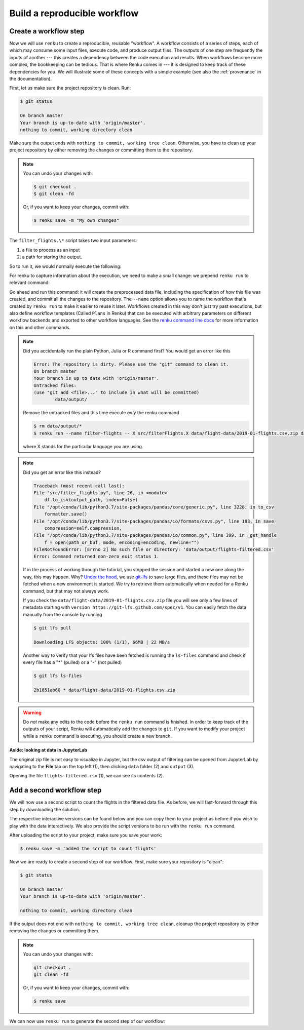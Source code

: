 .. _create_workflow:

Build a reproducible workflow
-----------------------------

Create a workflow step
^^^^^^^^^^^^^^^^^^^^^^

Now we will use ``renku`` to create a reproducible, reusable "workflow". A
workflow consists of a series of steps, each of which may consume some input
files, execute code, and produce output files. The outputs of one step are
frequently the inputs of another --- this creates a dependency between the code
execution and results. When workflows become more complex, the bookkeeping can
be tedious. That is where Renku comes in --- it is designed to keep
track of these dependencies for you. We will illustrate some of these concepts
with a simple example (see also the :ref:`provenance` in the documentation).

First, let us make sure the project repository is clean. Run:

.. code-block:: console

    $ git status

    On branch master
    Your branch is up-to-date with 'origin/master'.
    nothing to commit, working directory clean

Make sure the output ends with ``nothing to commit, working tree clean``.
Otherwise, you have to clean up your project repository by either removing
the changes or committing them to the repository.

.. note::

    You can undo your changes with:

    .. code-block:: console

        $ git checkout .
        $ git clean -fd

    Or, if you want to keep your changes, commit with:

    .. code-block:: console

        $ renku save -m "My own changes"


The ``filter_flights.\*`` script takes two input parameters:

1. a file to process as an input
2. a path for storing the output.

So to run it, we would normally execute the following:

.. tabbed:: Python

    .. code-block:: console

        # Here for comparison -- do not run these lines
        $ # mkdir -p data/output
        $ # python src/filter_flights.py data/flight-data/2019-01-flights.csv.zip data/output/flights-filtered.csv

.. tabbed:: Julia

    .. code-block:: console

        # Here for comparison -- do not run these lines
        $ # julia src/FilterFlights.jl data/flight-data/2019-01-flights.csv.zip data/output/flights-filtered.csv

.. tabbed:: R

    .. code-block:: console

        # Here for comparison -- do not run these lines
        $ # Rscript src/RunFilterFlights.R data/flight-data/2019-01-flights.csv.zip data/output/flights-filtered.csv


For renku to capture information about the execution, we need to make a small
change: we prepend ``renku run`` to relevant command:

.. tabbed:: Python

    .. code-block:: console

        # Create the output directory
        $ mkdir -p data/output
        $ renku run --name filter-flights -- python src/filter_flights.py data/flight-data/2019-01-flights.csv.zip data/output/flights-filtered.csv

        Info: Adding these files to Git LFS:
            data/output/flights-filtered.csv

.. tabbed:: Julia

    .. code-block:: console

        $ renku run --name filter-flights -- julia src/FilterFlights.jl data/flight-data/2019-01-flights.csv.zip data/output/flights-filtered.csv

        Info: Adding these files to Git LFS:
            data/output/flights-filtered.csv

.. tabbed:: R

    .. code-block:: console

        $ renku run --name filter-flights -- Rscript src/RunFilterFlights.R data/flight-data/2019-01-flights.csv.zip data/output/flights-filtered.csv

        Info: Adding these files to Git LFS:
            data/output/flights-filtered.csv

Go ahead and run this command: it will create the preprocessed data file,
including the specification of *how* this file was created, and commit all the
changes to the repository. The ``--name`` option allows you to name the
workflow that's created by ``renku run`` to make it easier to reuse it later.
Workflows created in this way don't just try past executions, but also define
workflow templates (Called ``Plans`` in Renku) that can be executed with
arbitrary parameters on different workflow backends and exported to other
workflow languages.
See the `renku command line docs <https://renku.readthedocs.io/en/latest/renku-python/docs/reference/commands.html>`_
for more information on this and other commands.


.. note::

    Did you accidentally run the plain Python, Julia or R command first?
    You would get an error like this

    .. code-block:: console

        Error: The repository is dirty. Please use the "git" command to clean it.
        On branch master
        Your branch is up to date with 'origin/master'.
        Untracked files:
        (use "git add <file>..." to include in what will be committed)
                data/output/

    Remove the untracked files and this time execute `only` the renku command

    .. code-block:: console

        $ rm data/output/*
        $ renku run --name filter-flights -- X src/filterFlights.X data/flight-data/2019-01-flights.csv.zip data/output/flights-filtered.csv

    where X stands for the particular language you are using.

.. note::

    Did you get an error like this instead?

    .. code-block:: console

        Traceback (most recent call last):
        File "src/filter_flights.py", line 26, in <module>
            df.to_csv(output_path, index=False)
        File "/opt/conda/lib/python3.7/site-packages/pandas/core/generic.py", line 3228, in to_csv
            formatter.save()
        File "/opt/conda/lib/python3.7/site-packages/pandas/io/formats/csvs.py", line 183, in save
            compression=self.compression,
        File "/opt/conda/lib/python3.7/site-packages/pandas/io/common.py", line 399, in _get_handle
            f = open(path_or_buf, mode, encoding=encoding, newline="")
        FileNotFoundError: [Errno 2] No such file or directory: 'data/output/flights-filtered.csv'
        Error: Command returned non-zero exit status 1.

    If in the process of working through the tutorial, you stopped the
    session and started a new one along the way, this may
    happen. Why?
    `Under the hood <https://renku.readthedocs.io/en/latest/user/data.html>`_,
    we use
    `git-lfs <https://git-lfs.github.com/>`_
    to save large files, and these files may not be fetched when a new
    environment is started. We try to retrieve them automatically when needed
    for a Renku command, but that may not always work.

    If you check the ``data/flight-data/2019-01-flights.csv.zip`` file you
    will see only a few lines of metadata starting with
    ``version https://git-lfs.github.com/spec/v1``. You can easily
    fetch the data manually from the console by running

    .. code-block:: console

      $ git lfs pull

      Downloading LFS objects: 100% (1/1), 66MB | 22 MB/s

    Another way to verify that your lfs files have been fetched is running the
    ``ls-files`` command and check if every file has a "*" (pulled) or a "-"
    (not pulled)

    .. code-block:: console

      $ git lfs ls-files

      2b1851ab60 * data/flight-data/2019-01-flights.csv.zip


.. warning::

   Do *not* make any edits to the code before the ``renku run``
   command is finished. In order to keep track of the outputs of
   your script, Renku will automatically add the changes to
   ``git``. If you want to modify your project while a ``renku`` command
   is executing, you should create a new branch.

**Aside: looking at data in JupyterLab**

The original zip file is not easy to visualize in Jupyter,
but the csv output of filtering can be opened from JupyterLab by navigating to
the **File** tab on the top left (1), then clicking ``data``
folder (2) and ``output`` (3).

.. image:: ../../_static/images/ui_04.2_jupyterlab-file-data.png
    :width: 85%
    :align: center
    :alt: File tab and data folder

Opening the file
``flights-filtered.csv`` (1),
we can see its contents (2).

.. image:: ../../_static/images/ui_04.3_jupyterlab-data-open-csv.png
    :width: 85%
    :align: center
    :alt: Files tab and notebooks folder in JupyterLab

Add a second workflow step
^^^^^^^^^^^^^^^^^^^^^^^^^^

We will now use a second script to count the flights in the filtered data file.
As before, we will fast-forward through this step by downloading the solution.

The respective interactive versions can be found below and you can copy them
to your project as before if you wish to play with the data interactively.
We also provide the script versions to be run with the ``renku run`` command.

.. tabbed:: Python

    For the next step you must download the script from `here
    <https://renkulab.io/projects/renku-tutorials/renku-tutorial-flights-material/files/blob/src/count_flights.py>`_,
    and then drop it into the ``src`` directory as with the `filter_flights.py` script.

.. tabbed:: Julia

    `Download Julia script
    <https://renkulab.io/projects/renku-tutorial/flights-tutorial-julia/files/blob/.tutorial/meta/templates/CountFlights.jl>`_
    and drop it in the ``src`` directory.

.. tabbed:: R

    `Download R script
    <https://renkulab.io/projects/renku-tutorial/flights-tutorial-r/files/blob/.tutorial/meta/templates/CountFlights.R>`_,
    and drop it in the ``src`` directory.


After uploading the script to your project, make sure you save your work:

.. code-block:: console

    $ renku save -m 'added the script to count flights'

Now we are ready to create a second step of our workflow. First,
make sure your repository is "clean":

.. code-block:: console

    $ git status

    On branch master
    Your branch is up-to-date with 'origin/master'.

    nothing to commit, working directory clean

If the output does not end with ``nothing to commit, working tree clean``,
cleanup the project repository by either removing the changes or
committing them.

.. note::

    You can undo your changes with:

    .. code-block:: console

        git checkout .
        git clean -fd

    Or, if you want to keep your changes, commit with:

    .. code-block:: console

        $ renku save

We can now use ``renku run`` to generate the second step of our workflow:

.. tabbed:: Python

    .. code-block:: console

        $ renku run --name count-flights -- python src/count_flights.py data/output/flights-filtered.csv data/output/flights-count.txt

        There were 23078 flights to Austin, TX in Jan 2019.
        $ renku save

.. tabbed:: Julia

    .. code-block:: console

        $ renku run --name count-flights -- julia src/CountFlights.jl data/output/flights-filtered.csv data/output/flights-count.txt

        There were 23078 flights to Austin, TX in Jan 2019.
        $ renku save

.. tabbed:: R

    .. code-block:: console

        $ renku run --name count-flights -- Rscript src/CountFlights.R data/output/flights-filtered.csv data/output/flights-count.txt

        There were 23078 flights to Austin, TX in Jan 2019.
        $ renku save
